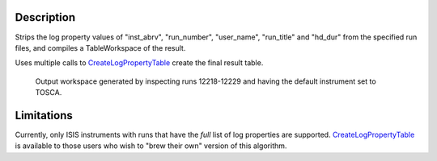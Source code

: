 .. algorithm::

.. summary::

.. alias::

.. properties::

Description
-----------

Strips the log property values of "inst\_abrv", "run\_number",
"user\_name", "run\_title" and "hd\_dur" from the specified run files,
and compiles a TableWorkspace of the result.

Uses multiple calls to
`CreateLogPropertyTable <CreateLogPropertyTable>`__ create the final
result table.

.. figure:: images\ConvertToEnergyInfoTable.png
   :alt: Output workspace generated by inspecting runs 12218-12229 and having the default instrument set to TOSCA.

   Output workspace generated by inspecting runs 12218-12229 and having
   the default instrument set to TOSCA.
Limitations
-----------

Currently, only ISIS instruments with runs that have the *full* list of
log properties are supported.
`CreateLogPropertyTable <CreateLogPropertyTable>`__ is available to
those users who wish to "brew their own" version of this algorithm.

.. algm_categories::
